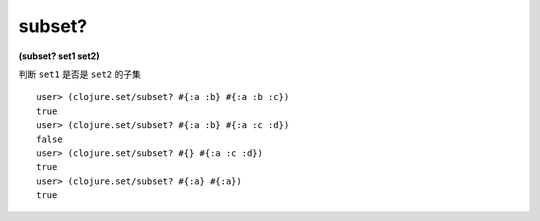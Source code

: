 subset?
=========

| **(subset? set1 set2)**

判断 ``set1`` 是否是 ``set2`` 的子集

::

    user> (clojure.set/subset? #{:a :b} #{:a :b :c})
    true
    user> (clojure.set/subset? #{:a :b} #{:a :c :d})
    false
    user> (clojure.set/subset? #{} #{:a :c :d})
    true
    user> (clojure.set/subset? #{:a} #{:a})
    true
